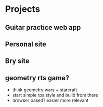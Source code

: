* Projects
** Guitar practice web app
** Personal site
** Bry site
** geometry rts game?
+ think geometry wars + starcraft
+ start simple rps style and build from there
+ browser based? easier more relevant
